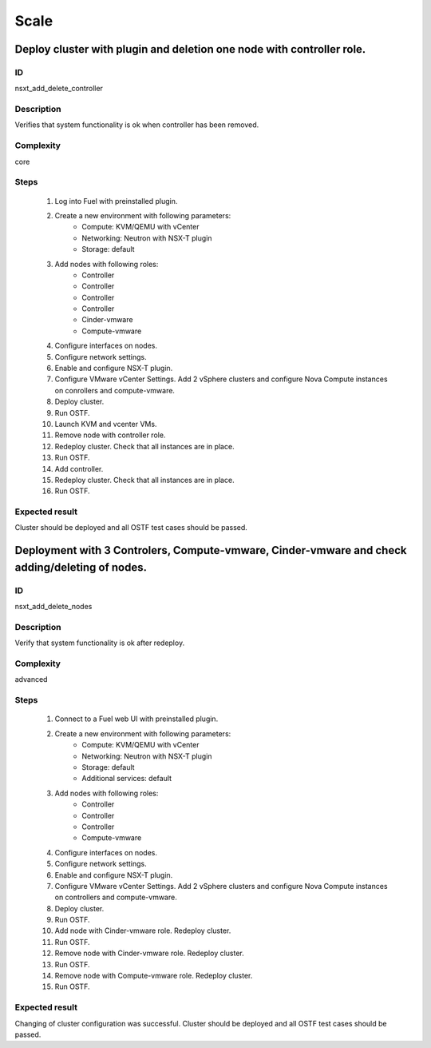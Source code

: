 Scale
=====


Deploy cluster with plugin and deletion one node with controller role.
----------------------------------------------------------------------


ID
##

nsxt_add_delete_controller


Description
###########

Verifies that system functionality is ok when controller has been removed.


Complexity
##########

core


Steps
#####

    1. Log into Fuel with preinstalled plugin.
    2. Create a new environment with following parameters:
        * Compute: KVM/QEMU with vCenter
        * Networking: Neutron with NSX-T plugin
        * Storage: default
    3. Add nodes with following roles:
        * Controller
        * Controller
        * Controller
        * Controller
        * Cinder-vmware
        * Compute-vmware
    4. Configure interfaces on nodes.
    5. Configure network settings.
    6. Enable and configure NSX-T plugin.
    7. Configure VMware vCenter Settings. Add 2 vSphere clusters and configure Nova Compute instances on conrollers and compute-vmware.
    8. Deploy cluster.
    9. Run OSTF.
    10. Launch KVM and vcenter VMs.
    11. Remove node with controller role.
    12. Redeploy cluster.
        Check that all instances are in place.
    13. Run OSTF.
    14. Add controller.
    15. Redeploy cluster.
        Check that all instances are in place.
    16. Run OSTF.


Expected result
###############

Cluster should be deployed and all OSTF test cases should be passed.


Deployment with 3 Controlers, Compute-vmware, Cinder-vmware and check adding/deleting of nodes.
---------------------------------------------------------------------------------------------


ID
##

nsxt_add_delete_nodes


Description
###########

Verify that system functionality is ok after redeploy.


Complexity
##########

advanced


Steps
#####

    1. Connect to a Fuel web UI with preinstalled plugin.
    2. Create a new environment with following parameters:
        * Compute: KVM/QEMU with vCenter
        * Networking: Neutron with NSX-T plugin
        * Storage: default
        * Additional services: default
    3. Add nodes with following roles:
        * Controller
        * Controller
        * Controller
        * Compute-vmware
    4. Configure interfaces on nodes.
    5. Configure network settings.
    6. Enable and configure NSX-T plugin.
    7. Configure VMware vCenter Settings. Add 2 vSphere clusters and configure Nova Compute instances on controllers and compute-vmware.
    8. Deploy cluster.
    9. Run OSTF.
    10. Add node with Cinder-vmware role.
        Redeploy cluster.
    11. Run OSTF.
    12. Remove node with Cinder-vmware role.
        Redeploy cluster.
    13. Run OSTF.
    14. Remove node with Compute-vmware role.
        Redeploy cluster.
    15. Run OSTF.


Expected result
###############

Changing of cluster configuration was successful. Cluster should be deployed and all OSTF test cases should be passed.
